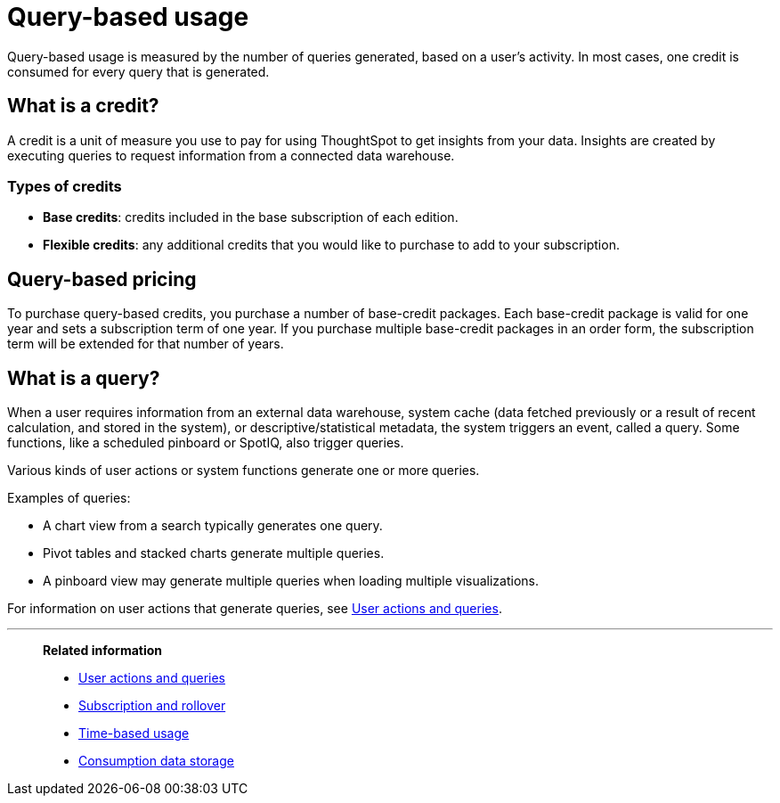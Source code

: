 = Query-based usage
:last_updated: 11/05/2021
:linkattrs:
:experimental:
:page-aliases:
:description:


[.lead]
Query-based usage is measured by the number of queries generated, based on a user’s activity. In most cases, one credit is consumed for every query that is generated.

== What is a credit?

A credit is a unit of measure you use to pay for using ThoughtSpot to get insights from your data. Insights are created by executing queries to request information from a connected data warehouse.

=== Types of credits

- *Base credits*: credits included in the base subscription of each edition.
- *Flexible credits*: any additional credits that you would like to purchase to add to your subscription.

[#usage-minutes]
== Query-based pricing

To purchase query-based credits, you purchase a number of base-credit packages.  Each base-credit package is valid for one year and sets a subscription term of one year.  If you purchase multiple base-credit packages in an order form, the subscription term will be extended for that number of years.

== What is a query?

When a user requires information from an external data warehouse, system cache (data fetched previously or a result of recent calculation, and stored in the system), or descriptive/statistical metadata, the system triggers an event, called a query. Some functions, like a scheduled pinboard or SpotIQ, also trigger queries.

Various kinds of user actions or system functions generate one or more queries.

Examples of queries:

- A chart view from a search typically generates one query.
- Pivot tables and stacked charts generate multiple queries.
- A pinboard view may generate multiple queries when loading multiple visualizations.

For information on user actions that generate queries, see xref:consumption-pricing-query-based-generate.adoc[User actions and queries].

'''
> **Related information**
>
> * xref:consumption-pricing-query-based-generate.adoc[User actions and queries]
> * xref:consumption-pricing-query-based-subscription.adoc[Subscription and rollover]
> * xref:consumption-pricing-time-based.adoc[Time-based usage]
> * xref:consumption-pricing-storage.adoc[Consumption data storage]
